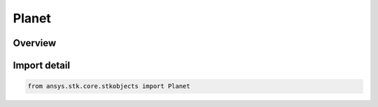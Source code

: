 Planet
======

.. py:class:: ansys.stk.core.stkobjects.Planet

   Bases: py:obj:`~ansys.stk.core.stkobjects.IPlanet`, py:obj:`~ansys.stk.core.stkobjects.IStkObject`, py:obj:`~ansys.stk.core.stkobjects.ILifetimeInformation`

   Class defining the Planet object.

.. py:currentmodule:: Planet

Overview
--------


Import detail
-------------

.. code-block:: python

    from ansys.stk.core.stkobjects import Planet



